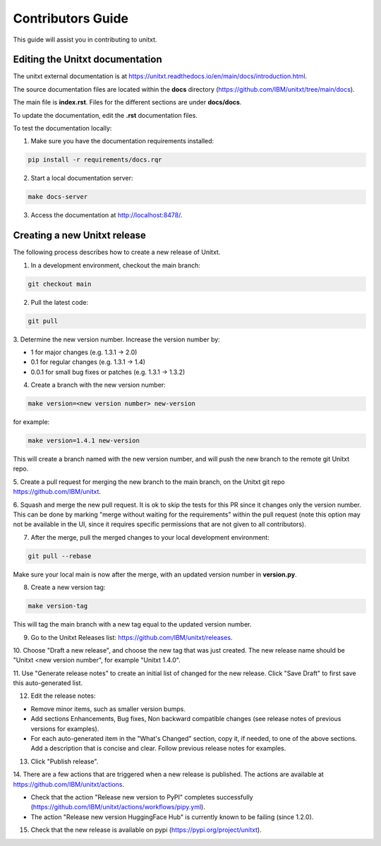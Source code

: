 =================
Contributors Guide
=================

This guide will assist you in contributing to unitxt.

Editing the Unitxt documentation
---------------------

The unitxt external documentation is at https://unitxt.readthedocs.io/en/main/docs/introduction.html.

The source documentation files are located within the **docs** directory (https://github.com/IBM/unitxt/tree/main/docs).

The main file is **index.rst**. Files for the different sections are under **docs/docs**.

To update the documentation, edit the **.rst** documentation files.

To test the documentation locally:

1. Make sure you have the documentation requirements installed:

.. code-block:: console

    pip install -r requirements/docs.rqr

2. Start a local documentation server:

.. code-block:: console

    make docs-server

3. Access the documentation at http://localhost:8478/.


Creating a new Unitxt release
---------------------

The following process describes how to create a new release of Unitxt.

1. In a development environment, checkout the main branch:

.. code-block:: console

    git checkout main

2. Pull the latest code:

.. code-block:: console

    git pull

3. Determine the new version number. Increase the version number
by:

- 1 for major changes (e.g. 1.3.1 -> 2.0)
- 0.1 for regular changes (e.g. 1.3.1 -> 1.4)
- 0.0.1 for small bug fixes or patches (e.g. 1.3.1 -> 1.3.2)

4. Create a branch with the new version number:

.. code-block:: console

    make version=<new version number> new-version

for example:

.. code-block:: console

    make version=1.4.1 new-version

This will create a branch named with the new version number,
and will push the new branch to the remote git Unitxt repo.

5. Create a pull request for merging the new branch to the main branch, on the
Unitxt git repo https://github.com/IBM/unitxt.

6. Squash and merge the new pull request. It is ok to skip the tests for this PR since it changes only the
version number. This can be done by marking "merge without waiting for the requirements" within the
pull request
(note this option may not be available in the UI, since it requires specific permissions that are not given to all contributors).

7. After the merge, pull the merged changes to your local development environment:


.. code-block:: console

    git pull --rebase

Make sure your local main is now after the merge, with an updated version number in **version.py**.

8. Create a new version tag:

.. code-block:: console

    make version-tag

This will tag the main branch with a new tag equal to the updated version number.

9. Go to the Unitxt Releases list: https://github.com/IBM/unitxt/releases.

10. Choose "Draft a new release", and choose the new tag that was just created.
The new release name should be "Unitxt <new version number", for example "Unitxt 1.4.0".

11. Use "Generate release notes" to create an initial list of changed for the new release.
Click "Save Draft" to first save this auto-generated list.

12. Edit the release notes:

- Remove minor items, such as smaller version bumps.
- Add sections Enhancements, Bug fixes, Non backward compatible changes (see release notes of previous versions for examples).
- For each auto-generated item in the "What's Changed" section, copy it, if needed, to one of the above sections.
  Add a description that is concise and clear. Follow previous release notes for examples.

13. Click "Publish release".

14. There are a few actions that are triggered when a new release is published.
The actions are available at https://github.com/IBM/unitxt/actions.

- Check that the action "Release new version to PyPI" completes successfully
  (https://github.com/IBM/unitxt/actions/workflows/pipy.yml).
- The action "Release new version HuggingFace Hub" is currently known to be failing (since 1.2.0).

15. Check that the new release is available on pypi (https://pypi.org/project/unitxt).

